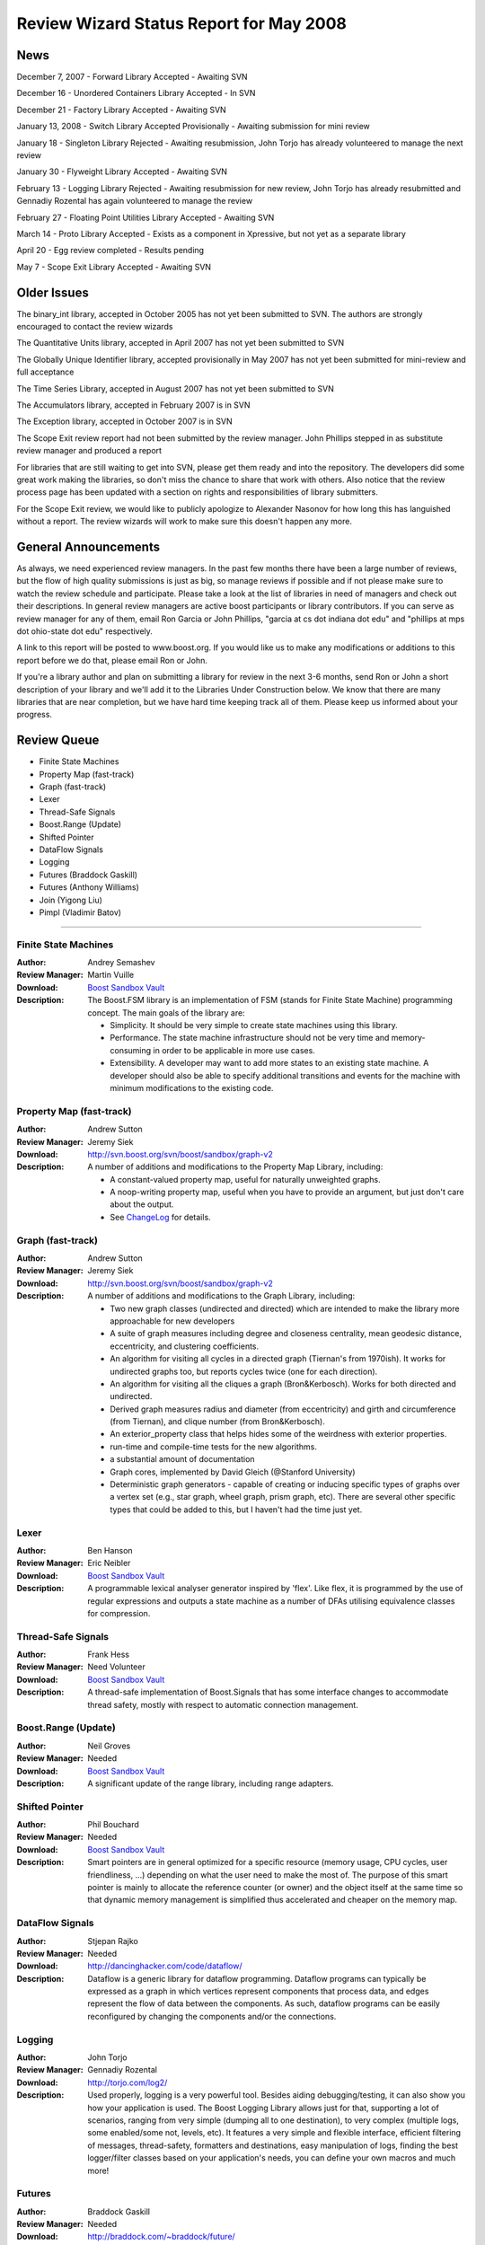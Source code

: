 ==========================================
Review Wizard Status Report for May 2008
==========================================

News
====

December 7, 2007 - Forward Library Accepted - Awaiting SVN

December 16 - Unordered Containers Library Accepted - In SVN

December 21 - Factory Library Accepted - Awaiting SVN

January 13, 2008 - Switch Library Accepted Provisionally - Awaiting submission for
mini review

January 18 - Singleton Library Rejected - Awaiting resubmission, John Torjo
has already volunteered to manage the next review

January 30 - Flyweight Library Accepted - Awaiting SVN

February 13 - Logging Library Rejected - Awaiting resubmission for new
review, John Torjo has already resubmitted and Gennadiy Rozental has again
volunteered to manage the review

February 27 - Floating Point Utilities Library Accepted - Awaiting SVN

March 14 - Proto Library Accepted - Exists as a component in Xpressive, but
not yet as a separate library

April 20 - Egg review completed - Results pending

May 7 - Scope Exit Library Accepted - Awaiting SVN


Older Issues
============

The binary_int library, accepted in October 2005 has not yet been submitted
to SVN. The authors are strongly encouraged to contact the review wizards

The Quantitative Units library, accepted in April 2007 has not yet been
submitted to SVN

The Globally Unique Identifier library, accepted provisionally in May 2007
has not yet been submitted for mini-review and full acceptance

The Time Series Library, accepted in August 2007 has not yet been submitted
to SVN

The Accumulators library, accepted in February 2007 is in SVN

The Exception library, accepted in October 2007 is in SVN

The Scope Exit review report had not been submitted by the review
manager. John Phillips stepped in as substitute review manager and
produced a report



For libraries that are still waiting to get into SVN, please get them
ready and into the repository. The developers did some great work
making the libraries, so don't miss the chance to share that work with
others. Also notice that the review process page has been updated with
a section on rights and responsibilities of library submitters. 

For the Scope Exit review, we would like to publicly apologize to Alexander
Nasonov for how long this has languished without a report. The review
wizards will work to make sure this doesn't happen any more.


General Announcements
=====================

As always, we need experienced review managers. In the past few months there
have been a large number of reviews, but the flow of high quality
submissions is just as big, so manage reviews if possible and if not please
make sure to watch the review schedule and participate. Please take a look
at the list of libraries in need of managers and check out their
descriptions. In general review managers are active boost participants or
library contributors. If you can serve as review manager for any of them,
email Ron Garcia or John Phillips, "garcia at cs dot indiana dot edu" and
"phillips at mps dot ohio-state dot edu" respectively.

A link to this report will be posted to www.boost.org. If you would like us
to make any modifications or additions to this report before we do that,
please email Ron or John.

If you're a library author and plan on submitting a library for review in the
next 3-6 months, send Ron or John a short description of your library and
we'll add it to the Libraries Under Construction below. We know that there
are many libraries that are near completion, but we have hard time keeping
track all of them. Please keep us informed about your progress.

Review Queue
============

* Finite State Machines
* Property Map (fast-track)
* Graph (fast-track) 
* Lexer    
* Thread-Safe Signals
* Boost.Range (Update)
* Shifted Pointer
* DataFlow Signals
* Logging
* Futures (Braddock Gaskill)
* Futures (Anthony Williams)
* Join (Yigong Liu)
* Pimpl (Vladimir Batov)

--------------------


Finite State Machines
---------------------
:Author: Andrey Semashev
:Review Manager: Martin Vuille
:Download: `Boost Sandbox Vault <http://tinyurl.com/yjozfn>`__ 

:Description:

  The Boost.FSM library is an implementation of FSM (stands for
  Finite State Machine) programming concept. The main goals of the
  library are:

  * Simplicity. It should be very simple to create state machines using
    this library.
  * Performance. The state machine infrastructure should not be
    very time and memory-consuming in order to be applicable in
    more use cases.
  * Extensibility. A developer may want to add more states to an
    existing state machine.  A developer should also be able to
    specify additional transitions and events for the machine with
    minimum modifications to the existing code.


Property Map (fast-track)
-------------------------
:Author: Andrew Sutton
:Review Manager: Jeremy Siek
:Download: http://svn.boost.org/svn/boost/sandbox/graph-v2
:Description:
  A number of additions and modifications to the Property Map Library, 
  including: 

  * A constant-valued property map, useful for naturally unweighted  
    graphs.
  * A noop-writing property map, useful when you have to provide an  
    argument, but just don't care about the output.
  * See 
    `ChangeLog <http://svn.boost.org/trac/boost/browser/sandbox/graph-v2/libs/property_map/ChangeLog>`__
    for details.


Graph (fast-track)
------------------
:Author: Andrew Sutton
:Review Manager: Jeremy Siek
:Download: http://svn.boost.org/svn/boost/sandbox/graph-v2
:Description:
 A number of additions and modifications to the Graph Library, 
 including: 

 * Two new graph classes (undirected and directed) which are intended  
   to make the library more approachable for new developers
 * A suite of graph measures including degree and closeness  
   centrality, mean geodesic distance, eccentricity, and clustering  
   coefficients.
 * An algorithm for visiting all cycles in a directed graph (Tiernan's  
   from 1970ish). It works for undirected graphs too, but reports cycles  
   twice (one for each direction).
 * An algorithm for visiting all the cliques a graph (Bron&Kerbosch).  
   Works for both directed and undirected.
 * Derived graph measures radius and diameter (from eccentricity) and  
   girth and circumference (from Tiernan), and clique number (from  
   Bron&Kerbosch).
 * An exterior_property class that helps hides some of the weirdness  
   with exterior properties.
 * run-time and compile-time tests for the new algorithms.
 * a substantial amount of documentation 
 * Graph cores, implemented by David Gleich (@Stanford University)
 * Deterministic graph generators - capable of creating or inducing  
   specific types of graphs over a vertex set (e.g., star graph, wheel  
   graph, prism graph, etc). There are several other specific types that  
   could be added to this, but I haven't had the time just yet.


Lexer
-----
:Author: Ben Hanson

:Review Manager: Eric Neibler 

:Download: `Boost Sandbox Vault <http://boost-consulting.com/vault/index.php?action=downloadfile&filename=boost.lexer.zip&directory=Strings%20-%20Text%20Processing&>`__

:Description:

  A programmable lexical analyser generator inspired by 'flex'.
  Like flex, it is programmed by the use of regular expressions
  and outputs a state machine as a number of DFAs utilising
  equivalence classes for compression.


Thread-Safe Signals
-------------------
:Author: Frank Hess

:Review Manager: Need Volunteer 

:Download: `Boost Sandbox Vault <http://www.boost-consulting.com/vault/index.php?&direction=0&order=&directory=thread_safe_signals>`__

:Description: A thread-safe implementation of Boost.Signals that
  has some interface changes to accommodate thread safety, mostly with
  respect to automatic connection management.


Boost.Range (Update)
--------------------
:Author: Neil Groves

:Review Manager: Needed

:Download: `Boost Sandbox Vault <http://www.boost-consulting.com/vault/index.php?action=downloadfile&filename=range_ex.zip&directory=>`__

:Description: A significant update of the range library, including
 range adapters.

Shifted Pointer
---------------
:Author: Phil Bouchard

:Review Manager: Needed

:Download: `Boost Sandbox Vault <http://www.boost-consulting.com/vault/index.php?&direction=0&order=&directory=Memory>`__

:Description: Smart pointers are in general optimized for a specific
 resource (memory usage, CPU cycles, user friendliness, ...) depending
 on what the user need to make the most of.  The purpose of this smart
 pointer is mainly to allocate the reference counter (or owner) and
 the object itself at the same time so that dynamic memory management
 is simplified thus accelerated and cheaper on the memory map.


DataFlow Signals
----------------
:Author: Stjepan Rajko

:Review Manager: Needed

:Download: http://dancinghacker.com/code/dataflow/

:Description: Dataflow is a generic library for dataflow programming.
 Dataflow programs can typically be expressed as a graph in which vertices
 represent components that process data, and edges represent the flow of data
 between the components. As such, dataflow programs can be easily
 reconfigured by changing the components and/or the connections.


Logging
-------
:Author: John Torjo

:Review Manager: Gennadiy Rozental

:Download: http://torjo.com/log2/

:Description: 
  Used properly, logging is a very powerful tool. Besides aiding
  debugging/testing, it can also show you how your application is
  used. The Boost Logging Library allows just for that, supporting
  a lot of scenarios, ranging from very simple (dumping all to one
  destination), to very complex (multiple logs, some enabled/some
  not, levels, etc).  It features a very simple and flexible
  interface, efficient filtering of messages, thread-safety,
  formatters and destinations, easy manipulation of logs, finding
  the best logger/filter classes based on your application's
  needs, you can define your own macros and much more!


Futures
-------
:Author: Braddock Gaskill

:Review Manager: Needed

:Download: http://braddock.com/~braddock/future/

:Description: The goal of the boost.future library is to provide a definitive
 future implementation with the best features of the numerous
 implementations, proposals, and academic papers floating around, in the
 hopes to avoid multiple incompatible future implementations in libraries of
 related concepts (coroutines, active objects, asio, etc). This library hopes
 to explore the combined implementation of the best future concepts.


Futures
-------
:Author: Anthony Williams

:Review Manager: Needed

:Download: http://www.justsoftwaresolutions.co.uk/files/n2561_future.hpp (code)
	   http://www.open-std.org/jtc1/sc22/wg21/docs/papers/2008/n2561.html  (description)

:Description:  

 This paper proposes a kind of return buffer that takes a
 value (or an exception) in one (sub-)thread and provides the value in
 another (controlling) thread. This buffer provides essentially two
 interfaces:

  * an interface to assign a value as class promise and

  * an interface to wait for, query and retrieve the value (or exception)
    from the buffer as classes unique_future and shared_future.  While a
    unique_future provides move semantics where the value (or exception)
    can be retrieved only once, the shared_future provides copy semantics
    where the value can be retrieved arbitrarily often.

 A typical procedure for working with promises and futures looks like:

  * control thread creates a promise,
  * control thread gets associated future from promise,
  * control thread starts sub-thread,
  * sub-thread calls actual function and assigns the return value to the promise,
  * control thread waits for future to become ready,
  * control thread retrieves value from future.

 Also proposed is a packaged_task that wraps one callable object and
 provides another one that can be started in its own thread and assigns
 the return value (or exception) to a return buffer that can be
 accessed through one of the future classes.

 With a packaged_task a typical procedure looks like:

  * control thread creates a packaged_task with a callable object,
  * control thread gets associated future from packaged_task,
  * control thread starts sub-thread, which invokes the packaged_task,
  * packaged_task calls the callable function and assigns the return value,
  * control thread waits for future to become ready,
  * control thread retrieves value from future.

Notice that we are in the unusual position of having two very
different libraries with the same goal in the queue at the same
time. The Review Wizards would appreciate a discussion of the best way
to hold these two reviews to produce the best possible addition to
Boost.


Join
----

:Author: Yigong Liu

:Review Manager: Needed

:Download: http://channel.sourceforge.net/

:Description: Join is an asynchronous, message based C++ concurrency
 library based on join calculus. It is applicable both to
 multi-threaded applications and to the orchestration of asynchronous,
 event-based applications. It follows Comega's design and
 implementation and builds with Boost facilities. It provides a high
 level concurrency API with asynchronous methods, synchronous methods,
 and chords which are "join-patterns" defining the synchronization,
 asynchrony, and concurrency.

Pimpl
-----

:Author: Vladimir Batov

:Review Manager: Needed

:Download: `Boost Sandbox Vault <http://www.boost-consulting.com/vault/index.php?action=downloadfile&filename=Pimpl.zip&directory=&>`__
           http://www.ddj.com/cpp/205918714 (documentation)

:Description: The Pimpl idiom is a simple yet robust technique to
 minimize coupling via the separation of interface and implementation
 and then implementation hiding.  This library provides a convenient
 yet flexible and generic deployment technique for the Pimpl idiom.
 It's seemingly complete and broadly applicable, yet minimal, simple
 and pleasant to use.


Libraries under development
===========================


Please let us know of any libraries you are currently
developing that you intend to submit for review.




